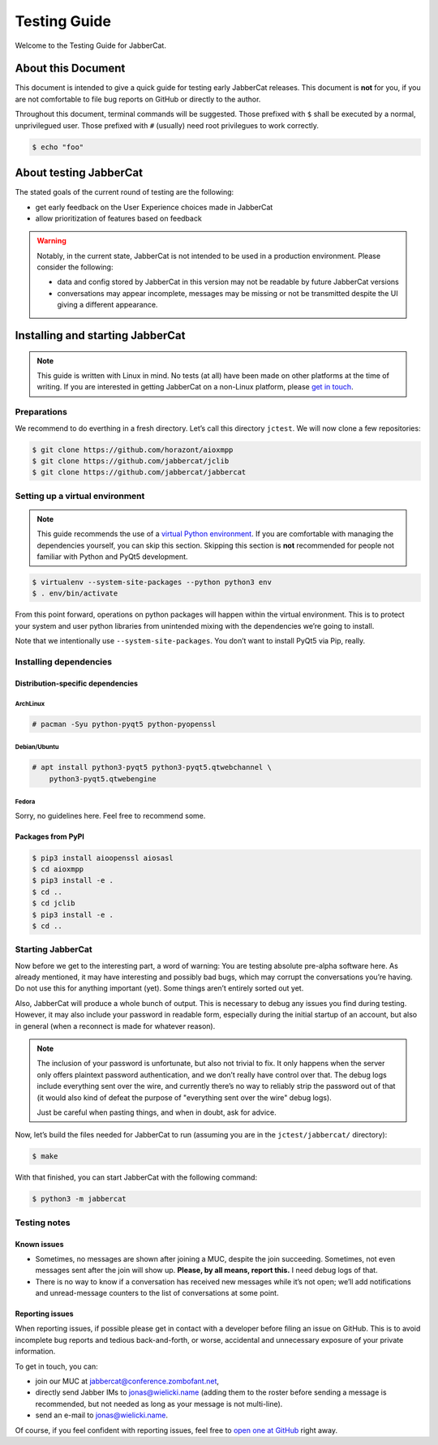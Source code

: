 Testing Guide
#############

Welcome to the Testing Guide for JabberCat.

About this Document
===================

This document is intended to give a quick guide for testing early JabberCat
releases. This document is **not** for you, if you are not comfortable to file
bug reports on GitHub or directly to the author.

Throughout this document, terminal commands will be suggested. Those prefixed
with ``$`` shall be executed by a normal, unprivilegued user. Those prefixed
with ``#`` (usually) need root privilegues to work correctly.

.. code-block:: console

    $ echo "foo"

About testing JabberCat
=======================

The stated goals of the current round of testing are the following:

* get early feedback on the User Experience choices made in JabberCat
* allow prioritization of features based on feedback

.. warning::

    Notably, in the current state, JabberCat is not intended to be used in a
    production environment. Please consider the following:

    * data and config stored by JabberCat in this version may not be readable
      by future JabberCat versions
    * conversations may appear incomplete, messages may be missing or not be
      transmitted despite the UI giving a different appearance.


Installing and starting JabberCat
=================================

.. note::

    This guide is written with Linux in mind. No tests (at all) have been made
    on other platforms at the time of writing. If you are interested in getting
    JabberCat on a non-Linux platform, please `get in touch
    <mailto:jonas@wielicki.name>`_.

Preparations
------------

We recommend to do everthing in a fresh directory. Let’s call this directory
``jctest``. We will now clone a few repositories:

.. code-block:: console

    $ git clone https://github.com/horazont/aioxmpp
    $ git clone https://github.com/jabbercat/jclib
    $ git clone https://github.com/jabbercat/jabbercat

.. seealso::

    :mod:`aioxmpp` is the XMPP library used by JabberCat. :mod:`jclib` is the
    middle-end library between XMPP and the user interface.

Setting up a virtual environment
--------------------------------

.. note::

    This guide recommends the use of a `virtual Python environment
    <http://docs.python-guide.org/en/latest/dev/virtualenvs/#lower-level-virtualenv>`_.
    If you are comfortable with managing the dependencies yourself, you can skip
    this section. Skipping this section is **not** recommended for people not
    familiar with Python and PyQt5 development.

.. code-block:: console

    $ virtualenv --system-site-packages --python python3 env
    $ . env/bin/activate

From this point forward, operations on python packages will happen within the
virtual environment. This is to protect your system and user python libraries
from unintended mixing with the dependencies we’re going to install.

Note that we intentionally use ``--system-site-packages``. You don’t want to
install PyQt5 via Pip, really.


Installing dependencies
-----------------------

Distribution-specific dependencies
~~~~~~~~~~~~~~~~~~~~~~~~~~~~~~~~~~

ArchLinux
^^^^^^^^^

.. code-block:: console

    # pacman -Syu python-pyqt5 python-pyopenssl

Debian/Ubuntu
^^^^^^^^^^^^^

.. code-block:: console

    # apt install python3-pyqt5 python3-pyqt5.qtwebchannel \
        python3-pyqt5.qtwebengine

Fedora
^^^^^^

Sorry, no guidelines here. Feel free to recommend some.

Packages from PyPI
~~~~~~~~~~~~~~~~~~

.. code-block:: console

    $ pip3 install aioopenssl aiosasl
    $ cd aioxmpp
    $ pip3 install -e .
    $ cd ..
    $ cd jclib
    $ pip3 install -e .
    $ cd ..


Starting JabberCat
------------------

Now before we get to the interesting part, a word of warning: You are testing
absolute pre-alpha software here. As already mentioned, it may have interesting
and possibly bad bugs, which may corrupt the conversations you’re having. Do
not use this for anything important (yet). Some things aren’t entirely sorted
out yet.

Also, JabberCat will produce a whole bunch of output. This is necessary to
debug any issues you find during testing. However, it may also include your
password in readable form, especially during the initial startup of an account,
but also in general (when a reconnect is made for whatever reason).

.. note::

    The inclusion of your password is unfortunate, but also not trivial to fix.
    It only happens when the server only offers plaintext password
    authentication, and we don’t really have control over that. The debug logs
    include everything sent over the wire, and currently there’s no way to
    reliably strip the password out of that (it would also kind of defeat the
    purpose of "everything sent over the wire" debug logs).

    Just be careful when pasting things, and when in doubt, ask for advice.

Now, let’s build the files needed for JabberCat to run (assuming you are in the
``jctest/jabbercat/`` directory):

.. code-block:: console

    $ make

With that finished, you can start JabberCat with the following command:

.. code-block:: console

    $ python3 -m jabbercat


Testing notes
-------------

Known issues
~~~~~~~~~~~~

* Sometimes, no messages are shown after joining a MUC, despite the join
  succeeding. Sometimes, not even messages sent after the join will show up.
  **Please, by all means, report this.** I need debug logs of that.

* There is no way to know if a conversation has received new messages while
  it’s not open; we’ll add notifications and unread-message counters to the
  list of conversations at some point.

Reporting issues
~~~~~~~~~~~~~~~~

When reporting issues, if possible please get in contact with a developer
before filing an issue on GitHub. This is to avoid incomplete bug reports and
tedious back-and-forth, or worse, accidental and unnecessary exposure of your
private information.

To get in touch, you can:

* join our MUC at `jabbercat@conference.zombofant.net
  <xmpp:jabbercat@conference.zombofant.net>`_,
* directly send Jabber IMs to `jonas@wielicki.name <xmpp:jonas@wielicki.name>`_
  (adding them to the roster before sending a message is recommended, but not
  needed as long as your message is not multi-line).
* send an e-mail to `jonas@wielicki.name <mailto:jonas@wielicki.name>`_.

Of course, if you feel confident with reporting issues, feel free to `open one
at GitHub <https://github.com/jabbercat/jabbercat/issues/new>`_ right away.
